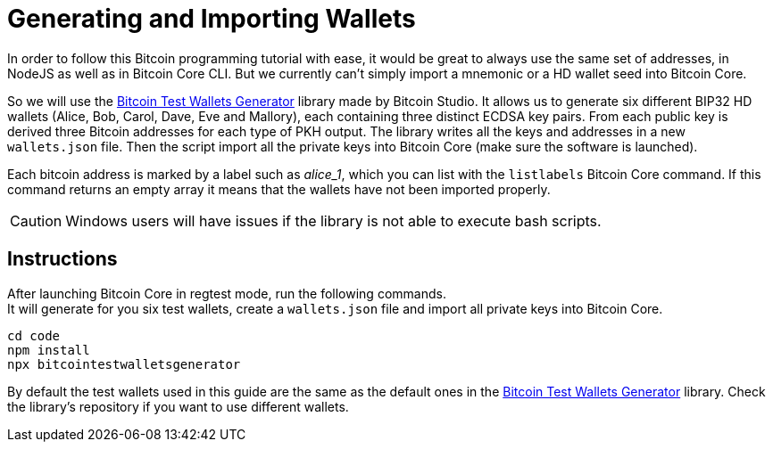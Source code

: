 = Generating and Importing Wallets

In order to follow this Bitcoin programming tutorial with ease, it would be great to always use the same set of addresses, in NodeJS as well as in Bitcoin Core CLI. But we currently can't simply import a mnemonic or a HD wallet seed into Bitcoin Core.

So we will use the https://github.com/bitcoin-studio/Bitcoin-Test-Wallets-Generator[Bitcoin Test Wallets Generator^] library made by Bitcoin Studio. It allows us to generate six different BIP32 HD wallets (Alice, Bob, Carol, Dave, Eve and Mallory), each containing three distinct ECDSA key pairs. From each public key is derived three Bitcoin addresses for each type of PKH output. The library writes all the keys and addresses in a new `wallets.json` file. Then the script import all the private keys into Bitcoin Core (make sure the software is launched).

Each bitcoin address is marked by a label such as _alice_1_, which you can list with the `listlabels` Bitcoin Core command. If this
command returns an empty array it means that the wallets have not been imported properly.

CAUTION: Windows users will have issues if the library is not able to execute bash scripts.


== Instructions

After launching Bitcoin Core in regtest mode, run the following commands. +
It will generate for you six test wallets, create a `wallets.json` file and import all private keys into Bitcoin Core.

[source,bash]
----
cd code
npm install
npx bitcointestwalletsgenerator
----

By default the test wallets used in this guide are the same as the default ones in the https://github.com/bitcoin-studio/Bitcoin-Test-Wallets-Generator[Bitcoin Test Wallets Generator^] library. Check the library's repository if you want to use different wallets.